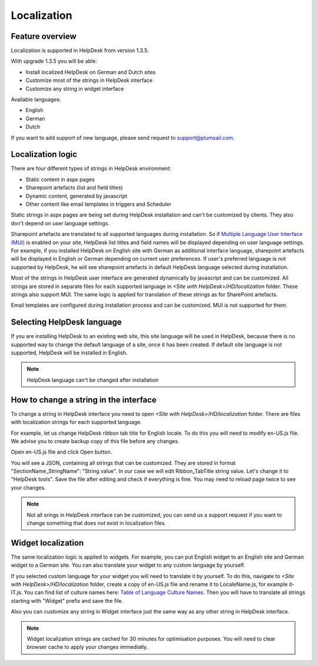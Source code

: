Localization
####################

Feature overview
----------------
Localization is supported in HelpDesk from version 1.3.5.

With upgrade 1.3.5 you will be able:

- Install localized HelpDesk on German and Dutch sites
- Customize most of the strings in HelpDesk interface
- Customize any string in widget interface 

Available languages:

- English
- German
- Dutch

If you want to add support of new language, please send request to support@plumsail.com.

Localization logic
------------------
There are four different types of strings in HelpDesk environment:

- Static content in aspx pages
- Sharepoint artefacts (list and field titles)
- Dynamic content, generated by javascript
- Other content like email templates in triggers and Scheduler

Static strings in aspx pages are being set during HelpDesk installation and can't be customized by clients. They also don't depend on user language settings.

Sharepoint artefacts are translated to all supported languages during installation. So if `Multiple Language User Interface (MUI)`_\  is enabled on your site, HelpDesk list titles and field names will be displayed depending on user language settings. For example, if you installed HelpDesk on English site with German as additional interface language, sharepoint artefacts will be displayed in English or German depending on current user preferences. If user's preferred language is not supported by HelpDesk, he will see sharepoint artefacts in default HelpDesk language selected during installation.

Most of the strings in HelpDesk user interface are generated dynamically by javascript and can be customized. All strings are stored in separate files for each supported language in *<Site with HelpDesk>/HD/localization* folder.
These strings also support MUI. The same logic is applied for translation of these strings as for SharePoint artefacts.

Email templates are configured during installation process and can be customized. MUI is not supported for them.

Selecting HelpDesk language
---------------------------
If you are installing HelpDesk to an existing web site, this site language will be used in HelpDesk, because there is no supported way to change the default language of a site, once it has been created. If default site language is not supported, HelpDesk will be installed in English.

.. note::
	HelpDesk language can't be changed after installation

How to change a string in the interface
---------------------------------------

To change a string in HelpDesk interface you need to open *<Site with HelpDesk>/HD/localization* folder.
There are files with localization strings for each supported language.

For example, let us change HelpDesk ribbon tab title for English locale. To do this you will need to modify en-US.js file. We advise you to create backup copy of this file before any changes.

Open en-US.js file and click Open button.

|ModifyLocalizationFile|

You will see a JSON, containing all strings that can be customized. They are stored in format "SectionName_StringName": "String value". In our case we will edit Ribbon_TabTitle string value. Let's change it to "HelpDesk tools". Save the file after editing and check if everything is fine. You may need to reload page twice to see your changes.

|RibbonLocalization|

.. note::
	Not all srings in HelpDesk interface can be customized, you can send us a support request if you want to change something that does not exist in localization files.

Widget localization
-------------------
The same localization logic is applied to widgets. For example, you can put English widget to an English site and German widget to a German site. You can also translate your widget to any custom language by yourself.

If you selected custom language for your widget you will need to translate it by yourself. To do this, navigate to *<Site with HelpDesk>/HD/localization* folder, create a copy of en-US.js file and rename it to LocaleName.js, for example it-IT.js. You can find list of culture names here: `Table of Language Culture Names`_\. Then you will have to translate all strings starting with "Widget" prefix and save the file.

Also you can customize any string in Widget interface just the same way as any other string in HelpDesk interface.

.. note::
	Widget localization strings are cached for 30 minutes for optimisation purposes. You will need to clear browser cache to apply your changes immediatly.

.. _Multiple Language User Interface (MUI): https://support.office.com/en-us/article/Choose-the-languages-you-want-to-make-available-for-a-site-s-user-interface-16d3a83c-05ab-4b50-8fbb-ff576a3351e8
.. _Table of Language Culture Names: https://msdn.microsoft.com/ru-ru/library/ee825488(v=cs.20).aspx
.. |HelpDeskOnlineSelectLanguage| image:: /_static/img/select-lang.png
   :alt: Select Language
.. |ModifyLocalizationFile| image:: /_static/img/en-US.png
   :alt: Modify Localization File
.. |RibbonLocalization| image:: /_static/img/ribbon-localization.png
   :alt: Ribbon Localization
.. |WidgetLanguage| image:: /_static/img/widget-lang.png
   :alt: Widget Language
.. |WidgetCustomLanguage| image:: /_static/img/widget-lang-custom.png
   :alt: Widget Custom Language



   

   

